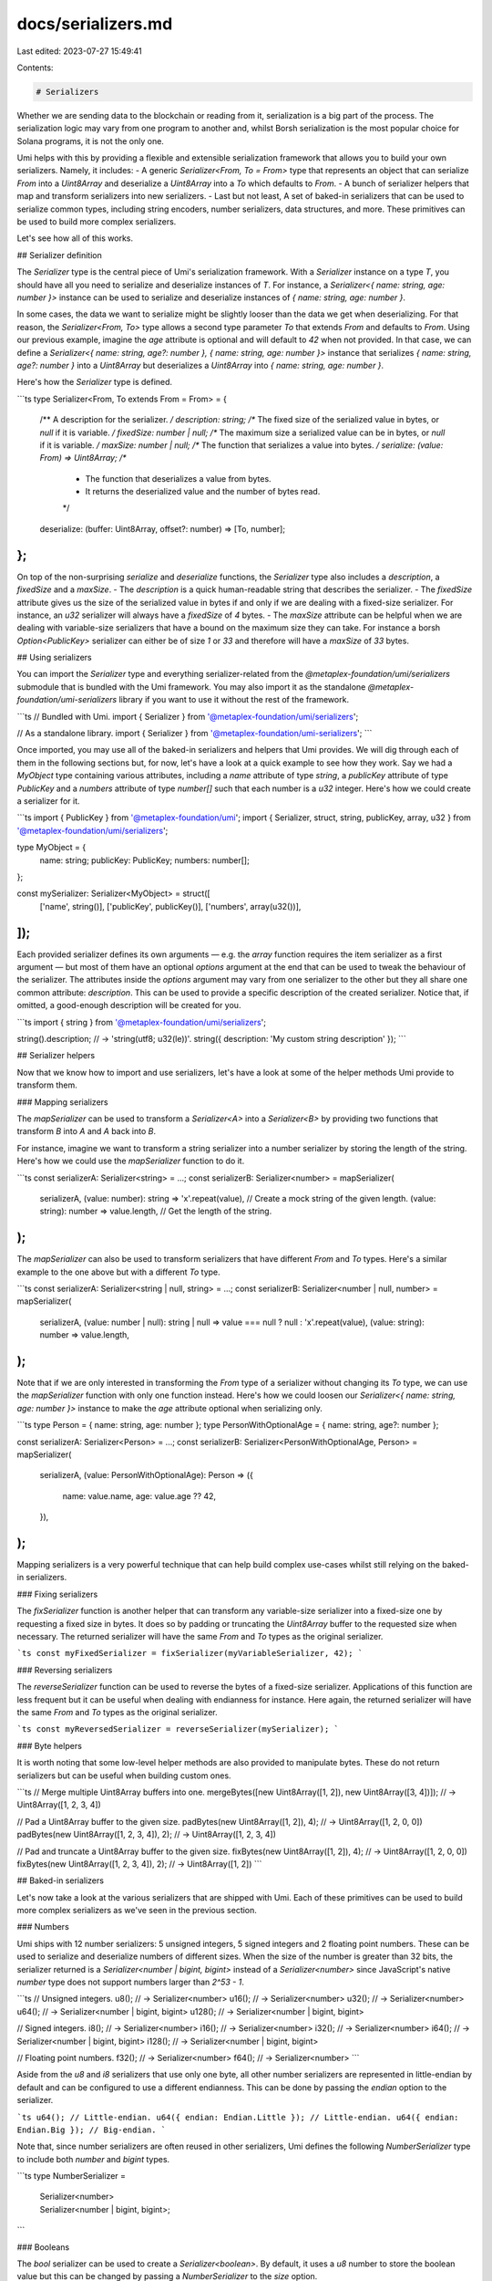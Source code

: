 docs/serializers.md
===================

Last edited: 2023-07-27 15:49:41

Contents:

.. code-block:: md

    # Serializers

Whether we are sending data to the blockchain or reading from it, serialization is a big part of the process. The serialization logic may vary from one program to another and, whilst Borsh serialization is the most popular choice for Solana programs, it is not the only one.

Umi helps with this by providing a flexible and extensible serialization framework that allows you to build your own serializers. Namely, it includes:
- A generic `Serializer<From, To = From>` type that represents an object that can serialize `From` into a `Uint8Array` and deserialize a `Uint8Array` into a `To` which defaults to `From`.
- A bunch of serializer helpers that map and transform serializers into new serializers.
- Last but not least, A set of baked-in serializers that can be used to serialize common types, including string encoders, number serializers, data structures, and more. These primitives can be used to build more complex serializers.

Let's see how all of this works.

## Serializer definition

The `Serializer` type is the central piece of Umi's serialization framework. With a `Serializer` instance on a type `T`, you should have all you need to serialize and deserialize instances of `T`. For instance, a `Serializer<{ name: string, age: number }>` instance can be used to serialize and deserialize instances of `{ name: string, age: number }`.

In some cases, the data we want to serialize might be slightly looser than the data we get when deserializing. For that reason, the `Serializer<From, To>` type allows a second type parameter `To` that extends `From` and defaults to `From`. Using our previous example, imagine the `age` attribute is optional and will default to `42` when not provided. In that case, we can define a `Serializer<{ name: string, age?: number }, { name: string, age: number }>` instance that serializes `{ name: string, age?: number }` into a `Uint8Array` but deserializes a `Uint8Array` into `{ name: string, age: number }`.

Here's how the `Serializer` type is defined.

```ts
type Serializer<From, To extends From = From> = {
  /** A description for the serializer. */
  description: string;
  /** The fixed size of the serialized value in bytes, or `null` if it is variable. */
  fixedSize: number | null;
  /** The maximum size a serialized value can be in bytes, or `null` if it is variable. */
  maxSize: number | null;
  /** The function that serializes a value into bytes. */
  serialize: (value: From) => Uint8Array;
  /**
   * The function that deserializes a value from bytes.
   * It returns the deserialized value and the number of bytes read.
   */
  deserialize: (buffer: Uint8Array, offset?: number) => [To, number];
};
```

On top of the non-surprising `serialize` and `deserialize` functions, the `Serializer` type also includes a `description`, a `fixedSize` and a `maxSize`.
- The `description` is a quick human-readable string that describes the serializer.
- The `fixedSize` attribute gives us the size of the serialized value in bytes if and only if we are dealing with a fixed-size serializer. For instance, an `u32` serializer will always have a `fixedSize` of `4` bytes.
- The `maxSize` attribute can be helpful when we are dealing with variable-size serializers that have a bound on the maximum size they can take. For instance a borsh `Option<PublicKey>` serializer can either be of size `1` or `33` and therefore will have a `maxSize` of `33` bytes.

## Using serializers

You can import the `Serializer` type and everything serializer-related from the `@metaplex-foundation/umi/serializers` submodule that is bundled with the Umi framework. You may also import it as the standalone `@metaplex-foundation/umi-serializers` library if you want to use it without the rest of the framework.

```ts
// Bundled with Umi.
import { Serializer } from '@metaplex-foundation/umi/serializers';

// As a standalone library.
import { Serializer } from '@metaplex-foundation/umi-serializers';
```

Once imported, you may use all of the baked-in serializers and helpers that Umi provides. We will dig through each of them in the following sections but, for now, let's have a look at a quick example to see how they work. Say we had a `MyObject` type containing various attributes, including a `name` attribute of type `string`, a `publicKey` attribute of type `PublicKey` and a `numbers` attribute of type `number[]` such that each number is a `u32` integer. Here's how we could create a serializer for it.

```ts
import { PublicKey } from '@metaplex-foundation/umi';
import { Serializer, struct, string, publicKey, array, u32 } from '@metaplex-foundation/umi/serializers';

type MyObject = {
  name: string;
  publicKey: PublicKey;
  numbers: number[];
};

const mySerializer: Serializer<MyObject> = struct([
  ['name', string()],
  ['publicKey', publicKey()],
  ['numbers', array(u32())],
]);
```

Each provided serializer defines its own arguments — e.g. the `array` function requires the item serializer as a first argument — but most of them have an optional `options` argument at the end that can be used to tweak the behaviour of the serializer. The attributes inside the `options` argument may vary from one serializer to the other but they all share one common attribute: `description`. This can be used to provide a specific description of the created serializer. Notice that, if omitted, a good-enough description will be created for you.

```ts
import { string } from '@metaplex-foundation/umi/serializers';

string().description; // -> 'string(utf8; u32(le))'.
string({ description: 'My custom string description' });
```

## Serializer helpers

Now that we know how to import and use serializers, let's have a look at some of the helper methods Umi provide to transform them.

### Mapping serializers

The `mapSerializer` can be used to transform a `Serializer<A>` into a `Serializer<B>` by providing two functions that transform `B` into `A` and `A` back into `B`.

For instance, imagine we want to transform a string serializer into a number serializer by storing the length of the string. Here's how we could use the `mapSerializer` function to do it.

```ts
const serializerA: Serializer<string> = ...;
const serializerB: Serializer<number> = mapSerializer(
  serializerA,
  (value: number): string => 'x'.repeat(value), // Create a mock string of the given length.
  (value: string): number => value.length, // Get the length of the string.
);
```

The `mapSerializer` can also be used to transform serializers that have different `From` and `To` types. Here's a similar example to the one above but with a different `To` type.

```ts
const serializerA: Serializer<string | null, string> = ...;
const serializerB: Serializer<number | null, number> = mapSerializer(
  serializerA,
  (value: number | null): string | null => value === null ? null : 'x'.repeat(value),
  (value: string): number => value.length,
);
```

Note that if we are only interested in transforming the `From` type of a serializer without changing its `To` type, we can use the `mapSerializer` function with only one function instead. Here's how we could loosen our `Serializer<{ name: string, age: number }>` instance to make the `age` attribute optional when serializing only.

```ts
type Person = { name: string, age: number };
type PersonWithOptionalAge = { name: string, age?: number };

const serializerA: Serializer<Person> = ...;
const serializerB: Serializer<PersonWithOptionalAge, Person> = mapSerializer(
  serializerA,
  (value: PersonWithOptionalAge): Person => ({
    name: value.name,
    age: value.age ?? 42,
  }),
);
```

Mapping serializers is a very powerful technique that can help build complex use-cases whilst still relying on the baked-in serializers.

### Fixing serializers

The `fixSerializer` function is another helper that can transform any variable-size serializer into a fixed-size one by requesting a fixed size in bytes. It does so by padding or truncating the `Uint8Array` buffer to the requested size when necessary. The returned serializer will have the same `From` and `To` types as the original serializer.

```ts
const myFixedSerializer = fixSerializer(myVariableSerializer, 42);
```

### Reversing serializers

The `reverseSerializer` function can be used to reverse the bytes of a fixed-size serializer. Applications of this function are less frequent but it can be useful when dealing with endianness for instance. Here again, the returned serializer will have the same `From` and `To` types as the original serializer.

```ts
const myReversedSerializer = reverseSerializer(mySerializer);
```

### Byte helpers

It is worth noting that some low-level helper methods are also provided to manipulate bytes. These do not return serializers but can be useful when building custom ones.

```ts
// Merge multiple Uint8Array buffers into one.
mergeBytes([new Uint8Array([1, 2]), new Uint8Array([3, 4])]); // -> Uint8Array([1, 2, 3, 4])

// Pad a Uint8Array buffer to the given size.
padBytes(new Uint8Array([1, 2]), 4); // -> Uint8Array([1, 2, 0, 0])
padBytes(new Uint8Array([1, 2, 3, 4]), 2); // -> Uint8Array([1, 2, 3, 4])

// Pad and truncate a Uint8Array buffer to the given size.
fixBytes(new Uint8Array([1, 2]), 4); // -> Uint8Array([1, 2, 0, 0])
fixBytes(new Uint8Array([1, 2, 3, 4]), 2); // -> Uint8Array([1, 2])
```

## Baked-in serializers

Let's now take a look at the various serializers that are shipped with Umi. Each of these primitives can be used to build more complex serializers as we've seen in the previous section.

### Numbers

Umi ships with 12 number serializers: 5 unsigned integers, 5 signed integers and 2 floating point numbers. These can be used to serialize and deserialize numbers of different sizes. When the size of the number is greater than 32 bits, the serializer returned is a `Serializer<number | bigint, bigint>` instead of a `Serializer<number>` since JavaScript's native `number` type does not support numbers larger than `2^53 - 1`.

```ts
// Unsigned integers.
u8(); // -> Serializer<number>
u16(); // -> Serializer<number>
u32(); // -> Serializer<number>
u64(); // -> Serializer<number | bigint, bigint>
u128(); // -> Serializer<number | bigint, bigint>

// Signed integers.
i8(); // -> Serializer<number>
i16(); // -> Serializer<number>
i32(); // -> Serializer<number>
i64(); // -> Serializer<number | bigint, bigint>
i128(); // -> Serializer<number | bigint, bigint>

// Floating point numbers.
f32(); // -> Serializer<number>
f64(); // -> Serializer<number>
```

Aside from the `u8` and `i8` serializers that use only one byte, all other number serializers are represented in little-endian by default and can be configured to use a different endianness. This can be done by passing the `endian` option to the serializer.

```ts
u64(); // Little-endian.
u64({ endian: Endian.Little }); // Little-endian.
u64({ endian: Endian.Big }); // Big-endian.
```

Note that, since number serializers are often reused in other serializers, Umi defines the following `NumberSerializer` type to include both `number` and `bigint` types.

```ts
type NumberSerializer =
  | Serializer<number>
  | Serializer<number | bigint, bigint>;
```

### Booleans

The `bool` serializer can be used to create a `Serializer<boolean>`. By default, it uses a `u8` number to store the boolean value but this can be changed by passing  a `NumberSerializer` to the `size` option.

```ts
bool(); // -> Uses a u8.
bool({ size: u32() }); // -> Uses a u32.
bool({ size: u32({ endian: Endian.Big }) }); // -> Uses a big-endian u32.
```

### String encodings

Umi ships with the following string serializers that can be used to serialize and deserialize strings in different formats: `utf8`, `base10`, `base16`, `base58` and `base64`.

```ts
utf8.serialize('Hello World!');
base10.serialize('42');
base16.serialize('ff002a');
base58.serialize('LorisCg1FTs89a32VSrFskYDgiRbNQzct1WxyZb7nuA');
base64.serialize('SGVsbG8gV29ybGQhCg==');
```

It also ships with a `baseX` function that can create new string serializers for any given alphabet. For instance, this is how the `base58` serializer is implemented.

```ts
const base58: Serializer<string> = baseX(
  '123456789ABCDEFGHJKLMNPQRSTUVWXYZabcdefghijkmnopqrstuvwxyz'
);
```

### Strings

The `string` serializer returns a `Serializer<string>` that can be used to serialize strings using various encodings and size strategies. It contains the following options:
- `encoding`: A `Serializer<string>` that represents the encoding to use when serializing and deserializing the string. It defaults to the built-in `utf8` serializer. You might be wondering, why do we need to pass a `Serializer<string>` to create a `Serializer<string>`? This is because the purpose of the `encoding` serializer is only to convert some text to and from a byte array without worrying about anything else such as storing the size of the string. This allows us to plug in any encoding we want, whilst being able to leverage all other options provided by this `string` function.
- `size`: In order to know how long the string goes on for in a given buffer, we need to know its size in bytes. To that end, one of the following size strategies may be used:
  - `NumberSerializer`: When a number serializer is passed, it will be used as a prefix to store and restore the size of the string. By default, the size is stored using a `u32` prefix in little-endian — which is the default behaviour for borsh serialization.
  - `number`: The byte size can also be provided explicitly as a number. This will create a fixed-size serializer that does not use any size prefix and will always use the same number of bytes to store the string.
  - `"variable"`: When the string `"variable"` is passed as a size, it will create a variable-size serializer that simply uses all the remaining bytes in the buffer when deserializing. When serializing, it will simply return the result of the `encoding` serializer without storing the size of the serialized string.

```ts
// Serialized values using different encodings for reference.
utf8.serialize('Hi'); // -> 0x4869
base58.serialize('Hi'); // -> 0x03c9

// Default behaviour: utf8 encoding and u32 (litte-endian) size.
string().serialize('Hi'); // -> 0x020000004869

// Custom encoding: base58.
string({ encoding: base58 }).serialize('Hi'); // -> 0x0200000003c9

// Custom size: u16 (big-endian) size.
string({ size: u16({ endian: Endian.Big }) }).serialize('Hi'); // -> 0x00024869

// Custom size: 5 bytes.
string({ size: 5 }).serialize('Hi'); // -> 0x4869000000

// Custom size: variable.
string({ size: 'variable' }).serialize('Hi'); // -> 0x4869
```

### Bytes

The `bytes` serializer returns a `Serializer<Uint8Array>` which deserializes a `Uint8Array` into a... `Uint8Array`. Whilst this might seem a bit useless, it can be useful when composed into other serializers. For example, you could use it in a `struct` serializer to say that a particular field should be left unserialized.

Very similar to the `string` function, the `bytes` function contains a `size` option that configures how the size of the byte array is stored and restored. The same size strategies are supported as for the `string` function except that the default size here is the `"variable"` strategy. To recap:
- `NumberSerializer`: Uses a prefixed number serializer to store and restore the size of the byte array.
- `number`: Uses a fixed size to store the byte array.
- `"variable"`: Passes the buffer as-is when serializing and returns the remaining of the buffer when deserializing. Defaults behaviour.

```ts
// Default behaviour: variable size.
bytes().serialize(new Uint8Array([42])); // -> 0x2a

// Custom size: u16 (little-endian) size.
bytes({ size: u16() }).serialize(new Uint8Array([42])); // -> 0x01002a

// Custom size: 5 bytes.
bytes({ size: 5 }).serialize(new Uint8Array([42])); // -> 0x2a00000000
```

### PublicKeys

The `publicKey` serializer returns a `Serializer<PublicKey>` that can be used to serialize and deserialize public keys. Here's an example of serializing and deserializing the same public key. Notice that the `publicKey` function is also exported by the main `@metaplex-foundation/umi` package and allows us to create public keys from various input. Therefore you may need to alias your imports to avoid conflicts.

```ts
import { publicKey } from '@metaplex-foundation/umi';
import { publicKey as publicKeySerializer } from '@metaplex-foundation/umi/serializers';

const myPublicKey = publicKey('...');
const buffer = publicKeySerializer().serialize(myPublicKey);
const [myDeserializedPublicKey, offset] = publicKeySerializer().deserialize(buffer);
myPublicKey === myDeserializedPublicKey; // -> true
```

### Units

The `unit` serializer returns a `Serializer<void>` that serializes `undefined` into an empty `Uint8Array` and returns `undefined` without consuming any bytes when deserializing. This is more of a low-level serializer that can be used internally by other serializers. For instance, this is how `dataEnum` serializers describe empty variants internally.

```ts
unit().serialize(undefined); // -> new Uint8Array([])
unit().deserialize(new Uint8Array([42])); // -> [undefined, 0]
```

### Arrays, Sets and Maps

Umi provides three functions to serialize lists and maps:
- `array`: Serializes an array of items. It accepts a `Serializer<T>` as an argument and returns a `Serializer<T[]>`.
- `set`: Serializes a set of unique items. It accepts a `Serializer<T>` as an argument and returns a `Serializer<Set<T>>`.
- `map`: Serializes a map of key-value pairs. It accepts a `Serializer<K>` for the keys and a `Serializer<V>` for the values as arguments and returns a `Serializer<Map<K, V>>`.

All three functions accept the same `size` option that configures how the length of the array, set or map is stored and restored. This is very similar to how the `string` and `bytes` serializers work. Here are the supported strategies:
- `NumberSerializer`: Uses a number serializer that prefixes the content with its size. By default, the size is stored using a `u32` prefix in little-endian.
- `number`: Returns an array, set or map serializer with a fixed number of items.
- `"remainder"`: Returns an array, set or map serializer that infers the number of items by dividing the rest of the buffer by the fixed size of its item. For instance, if a buffer has 64 bytes remaining and each item of an array is 16 bytes long, the array will be deserialized with 4 items. Note that this option is only available for fixed-size items. For maps, both the key serializer and the value serializer must have a fixed size.

```ts
// Arrays.
array(u8()) // Array of u8 items with a u32 size prefix.
array(u8(), { size: 5 }) // Array of 5 u8 items.
array(u8(), { size: 'remainder' }) // Array of u8 items with a variable size.

// Sets.
set(u8()) // Set of u8 items with a u32 size prefix.
set(u8(), { size: 5 }) // Set of 5 u8 items.
set(u8(), { size: 'remainder' }) // Set of u8 items with a variable size.

// Maps.
map(u8(), u8()) // Map of (u8, u8) entries with a u32 size prefix.
map(u8(), u8(), { size: 5 }) // Map of 5 (u8, u8) entries.
map(u8(), u8(), { size: 'remainder' }) // Map of (u8, u8) entries with a variable size.
```

### Options and Nullables

Umi provides two functions to serialize optional values:
- `nullable`: Serializes a value that can be null. It accepts a `Serializer<T>` as an argument and returns a `Serializer<Nullable<T>>` where `Nullable<T>` is a type alias for `T | null`.
- `option`: Serializes an `Option` instance ([See documentation](./helpers.md#options)). It accepts a `Serializer<T>` as an argument and returns a `Serializer<OptionOrNullable<T>, Option<T>>`. This means deserialized values will always be wrapped in an `Option` type but serialized values can either be an `Option<T>` or a `Nullable<T>`.

Both functions serialize optional values by prefixing them with a boolean value that indicates whether the value is present or not. If the prefixed boolean is `false`, the value is `null` (for nullables) or `None` (for options) and we can skip deserializing the actual value. Otherwise, the value is deserialized using the provided serializer and returned.

They both offer the same options to configure the behaviour of the created serializer:
- `prefix`: The `NumberSerializer` to use to serialize and deserialize the boolean prefix. By default, it uses a `u8` prefix in little-endian.
- `fixed`: When this is `true`, it returns a fixed-size serializer by changing the serialization logic when the value is empty. In this case, the serialized value will be padded with zero such that empty values and filled values are serialized using the same amount of bytes. Note that this only works if the item serializer is of a fixed size.

```ts
// Options.
option(publicKey()) // Option<PublicKey> with a u8 prefix.
option(publicKey(), { prefix: u16() }) // Option<PublicKey> with a u16 prefix.
option(publicKey(), { fixed: true }) // Option<PublicKey> with a fixed size.

// Nullables.
nullable(publicKey()) // Nullable<PublicKey> with a u8 prefix.
nullable(publicKey(), { prefix: u16() }) // Nullable<PublicKey> with a u16 prefix.
nullable(publicKey(), { fixed: true }) // Nullable<PublicKey> with a fixed size.
```

### Structs

The `struct` serializer allows us to serialize and deserialize a JavaScript object of generic type `T`.

It requires the name and the serializer of each field to be passed as an array on the first argument. This `fields` array is structured such that each field is a tuple where the first item is the name of the field and the second item is the serializer of the field. The order of the fields is important because it determines the order in which the fields are serialized and deserialized. Here's an example.

```ts
type Person = {
  name: string;
  age: number;
}

struct<Person>([
  ['name', string()],
  ['age', u32()],
]);
```

The `struct` function also accepts a second type parameter `U` in case some fields have different `From` and `To` type parameters. This allows us to create serializers of type `Serializer<T, U>`.

For instance, this is how we could create a struct serializer that offers a default value for the `age` field of the `Person` type.

```ts
type Person = { name: string; age: number; }
type PersonArgs = { name: string; age?: number; }

const ageOr42 = mapSerializer(
  u32(),
  (age: number | undefined): number => age ?? 42,
);

struct<PersonArgs, Person>([
  ['name', string()],
  ['age', ageOr42],
]);
```

### Tuples

Umi offers a `tuple` serializer that can be used to serialize and deserialize tuples. Whilst tuples are not native in JavaScript, they can be represented in TypeScript using an array such that each item has its own defined type. For instance, a `(String, u8)` tuple in Rust can be represented as a `[string, number]` in TypeScript.

The `tuple` function accepts an array of serializers as its first argument that should match the items of the tuple in the same order. Here are a few examples.

```ts
tuple([bool()]); // Serializer<[bool]>
tuple([string(), u8()]); // Serializer<[string, number]>
tuple([publicKey(), u64()]); // Serializer<[PublicKey, number | bigint], [PublicKey, bigint]>
```

### Scalar Enums

The `scalarEnum` function can be used to create serializers for scalar enums by storing the value (or index) of the variant as a `u8` number.

It requires the enum constructor as its first argument. For instance, if an enum is defined as `enum Direction { Left }`, then the constructor `Direction` should be passed as the first argument. The serializer created will accept any variant of the enum as input, as well as its value or its name. Here is an example.

```ts
enum Direction { Left, Right, Up, Down };

const directionSerializer = scalarEnum(Direction); // Serializer<Direction>
directionSerializer.serialize(Direction.Left); // -> 0x00
directionSerializer.serialize(Direction.Right); // -> 0x01
directionSerializer.serialize('Left'); // -> 0x00
directionSerializer.serialize('Right'); // -> 0x01
directionSerializer.serialize(0); // -> 0x00
directionSerializer.serialize(1); // -> 0x01

// The deserialized value is always an instance of the enum.
directionSerializer.deserialize(new Uint8Array([1])); // -> [Direction.Right, 1]
```

Whilst the serialized value default to being stored using a `u8` number serializer, a custom `NumberSerializer` can be provided as the `size` option to change that behaviour.

```ts
scalarEnum(Direction, { size: u32() }).serialize(Direction.Right); // -> 0x01000000
```

Note that if you use the `scalarEnum` function with a string enum — e.g. `enum Direction { Left = 'LEFT' }` — it will ignore the text value and only use the index of the variant.

```ts
enum Direction { Left = 'LEFT', Right = 'RIGHT', Up = 'UP', Down = 'DOWN' };

const directionSerializer = scalarEnum(Direction); // Serializer<Direction>
directionSerializer.serialize(Direction.Left); // -> 0x00
directionSerializer.serialize('Left'); // -> 0x00

// Note that the enum string value can be used as input.
directionSerializer.serialize('LEFT'); // -> 0x00
```

### Data Enums

In Rust, enums are powerful data types whose variants can be one of the following:
- An empty variant — e.g. `enum Message { Quit }`.
- A tuple variant — e.g. `enum Message { Write(String) }`.
- A struct variant — e.g. `enum Message { Move { x: i32, y: i32 } }`.

Whilst we do not have such powerful enums in JavaScript, we can emulate them in TypeScript using a union of objects such that each object is differentiated by a specific field. We call this a data enum.

In Umi, we use the `__kind` field to distinguish between the different variants of a data enum. Additionally, since all variants are objects, we use the `fields` property to wrap the array of tuple variants. Here is an example.

```ts
type Message = 
  | { __kind: 'Quit' } // Empty variant.
  | { __kind: 'Write'; fields: [string] } // Tuple variant.
  | { __kind: 'Move'; x: number; y: number }; // Struct variant.
```

The `dataEnum` function allows us to create serializers for data enums. It requires the name and serializer of each variant as a first argument. Similarly to the `struct` serializer, these are defined as an array of variant tuples where the first item is the name of the variant and the second item is the serializer of the variant. Since empty variants do not have data to serialize, they simply use the `unit` serializer. Here is how we can create a data enum serializer for our previous example.

```ts
const messageSerializer = dataEnum<Message>([
  // Empty variant.
  ['Quit', unit()],
  // Tuple variant.
  ['Write', struct<{ fields: [string] }>([
    ['fields', tuple([string()])]
  ])],
  // Struct variant.
  ['Move', struct<{ x: number; y: number }>([
    ['x', i32()],
    ['y', i32()]
  ])],
]);
```

Note that this serialization is compatible with the borsh serialization of Rust enums. First, it uses a `u32` number in little-endian to store the index of the variant. If the selected variant is an empty variant, it stops there. Otherwise, it uses the serializer of the variant to serialize its data.

```ts
messageSerializer.serialize({ __kind: 'Quit' }); // -> 0x00000000
messageSerializer.serialize({ __kind: 'Write', fields: ['Hi'] }); // -> 0x01000000020000004869
messageSerializer.serialize({ __kind: 'Move', x: 5, y: 6 }); // -> 0x020000000500000006000000
```

The `dataEnum` function also accepts a `prefix` option that allows us to select a custom number serializer for the variant index — instead of the default `u32` as mentioned above. Here's an example using a `u8` instead of a `u32`.

```ts
const messageSerializer = dataEnum<Message>([...], {
  prefix: u8()
});

messageSerializer.serialize({ __kind: 'Quit' }); // -> 0x00
messageSerializer.serialize({ __kind: 'Write', fields: ['Hi'] }); // -> 0x01020000004869
messageSerializer.serialize({ __kind: 'Move', x: 5, y: 6 }); // -> 0x020500000006000000
```

Note that, when dealing with data enums, you may want to offer some helper methods to improve the developer experience so that it feels closer to the Rust way of handling enums. This is something that [Kinobi](./kinobi.md) offers to generated JavaScript clients out of the box.

```ts
// Example of helper methods.
message('Quit'); // -> { __kind: 'Quit' }
message('Write', ['Hi']); // -> { __kind: 'Write', fields: ['Hi'] }
message('Move', { x: 5, y: 6 }); // -> { __kind: 'Move', x: 5, y: 6 }
isMessage('Quit', message('Quit')); // -> true
isMessage('Write', message('Quit')); // -> false
```

### Bit arrays

The `bitArray` serializer can be used to serialize and deserialize arrays of booleans such that each boolean is represented by a single bit. It requires the `size` of the serializer in bytes and an optional `backward` flag that can be used to reverse the order of the bits.

```ts
const booleans = [true, false, true, false, true, false, true, false];
bitArray(1).serialize(booleans); // -> Uint8Array.from([0b10101010]);
bitArray(1).deserialize(Uint8Array.from([0b10101010])); // -> [booleans, 1];
```

<p align="center">
<strong>Next: <a href="./storage.md">Uploading and downloading assets ≫</a></strong>
</p>


